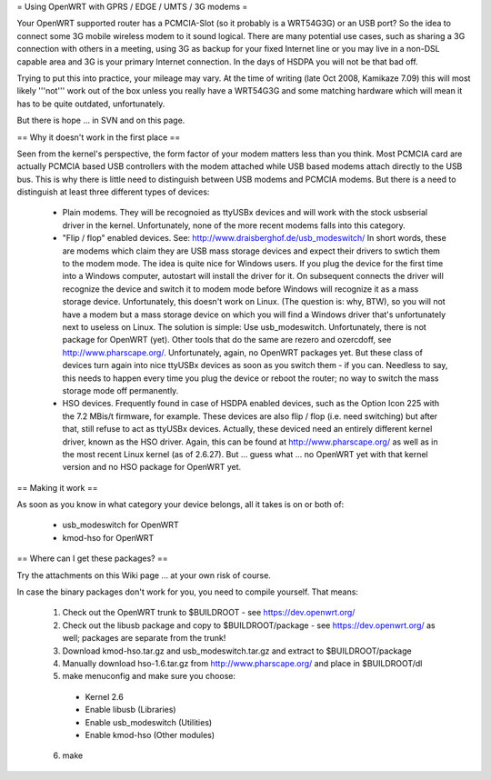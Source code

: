 = Using OpenWRT with GPRS / EDGE / UMTS / 3G modems =

Your OpenWRT supported router has a PCMCIA-Slot (so it probably is a WRT54G3G) or an USB port? So the idea to connect some 3G mobile wireless modem to it sound logical. There are many potential use cases, such as sharing a 3G connection with others in a meeting, using 3G as backup for your fixed Internet line or you may live in a non-DSL capable area and 3G is your primary Internet connection. In the days of HSDPA you will not be that bad off.

Trying to put this into practice, your mileage may vary. At the time of writing (late Oct 2008, Kamikaze 7.09) this will most likely '''not''' work out of the box unless you really have a WRT54G3G and some matching hardware which will mean it has to be quite outdated, unfortunately.

But there is hope ... in SVN and on this page.

== Why it doesn't work in the first place ==

Seen from the kernel's perspective, the form factor of your modem matters less than you think. Most PCMCIA card are actually PCMCIA based USB controllers with the modem attached while USB based modems attach directly to the USB bus. This is why there is little need to distinguish between USB modems and PCMCIA modems. But there is a need to distinguish at least three different types of devices:

 * Plain modems. They will be recognoied as ttyUSBx devices and will work with the stock usbserial driver in the kernel. Unfortunately, none of the more recent modems falls into this category.

 * "Flip / flop" enabled devices. See: http://www.draisberghof.de/usb_modeswitch/ In short words, these are modems which claim they are USB mass storage devices and expect their drivers to swtich them to the modem mode. The idea is quite nice for Windows users. If you plug the device for the first time into a Windows computer, autostart will install the driver for it. On subsequent connects the driver will recognize the device and switch it to modem mode before Windows will recognize it as a mass storage device. Unfortunately, this doesn't work on Linux. (The question is: why, BTW), so you will not have a modem but a mass storage device on which you will find a Windows driver that's unfortunately next to useless on Linux. The solution is simple: Use usb_modeswitch. Unfortunately, there is not package for OpenWRT (yet). Other tools that do the same are rezero and ozercdoff, see http://www.pharscape.org/. Unfortunately, again, no OpenWRT packages yet. But these class of devices turn again into nice ttyUSBx devices as soon as you switch them - if you can. Needless to say, this needs to happen every time you plug the device or reboot the router; no way to switch the mass storage mode off permanently.

 * HSO devices. Frequently found in case of HSDPA enabled devices, such as the Option Icon 225 with the 7.2 MBis/t firmware, for example. These devices are also flip / flop (i.e. need switching) but after that, still refuse to act as ttyUSBx devices. Actually, these deviced need an entirely different kernel driver, known as the HSO driver. Again, this can be found at http://www.pharscape.org/ as well as in the most recent Linux kernel (as of 2.6.27). But ... guess what ... no OpenWRT yet with that kernel version and no HSO package for OpenWRT yet.

== Making it work ==

As soon as you know in what category your device belongs, all it takes is on or both of:

 * usb_modeswitch for OpenWRT
 * kmod-hso for OpenWRT

== Where can I get these packages? ==

Try the attachments on this Wiki page ... at your own risk of course.

In case the binary packages don't work for you, you need to compile yourself. That means:

 1. Check out the OpenWRT trunk to $BUILDROOT - see https://dev.openwrt.org/
 2. Check out the libusb package and copy to $BUILDROOT/package - see https://dev.openwrt.org/ as well; packages are separate from the trunk!
 3. Download kmod-hso.tar.gz and usb_modeswitch.tar.gz and extract to $BUILDROOT/package
 4. Manually download hso-1.6.tar.gz from http://www.pharscape.org/ and place in $BUILDROOT/dl
 5. make menuconfig and make sure you choose:
  * Kernel 2.6
  * Enable libusb (Libraries)
  * Enable usb_modeswitch (Utilities)
  * Enable kmod-hso (Other modules)
 6. make
